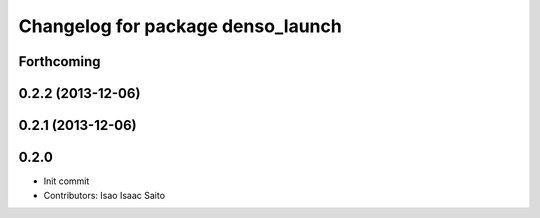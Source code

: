 ^^^^^^^^^^^^^^^^^^^^^^^^^^^^^^^^^^
Changelog for package denso_launch
^^^^^^^^^^^^^^^^^^^^^^^^^^^^^^^^^^

Forthcoming
-----------

0.2.2 (2013-12-06)
------------------

0.2.1 (2013-12-06)
------------------

0.2.0
-----------

* Init commit
* Contributors: Isao Isaac Saito
